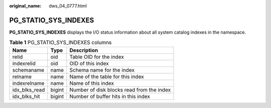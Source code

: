:original_name: dws_04_0777.html

.. _dws_04_0777:

PG_STATIO_SYS_INDEXES
=====================

**PG_STATIO_SYS_INDEXES** displays the I/O status information about all system catalog indexes in the namespace.

.. table:: **Table 1** PG_STATIO_SYS_INDEXES columns

   ============= ====== =========================================
   Name          Type   Description
   ============= ====== =========================================
   relid         oid    Table OID for the index
   indexrelid    oid    OID of this index
   schemaname    name   Schema name for the index
   relname       name   Name of the table for this index
   indexrelname  name   Name of this index
   idx_blks_read bigint Number of disk blocks read from the index
   idx_blks_hit  bigint Number of buffer hits in this index
   ============= ====== =========================================
